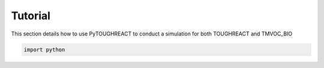 Tutorial
===================================

This section details how to use PyTOUGHREACT to conduct a simulation for both TOUGHREACT and 
TMVOC_BIO

.. code-block:: python

   import python